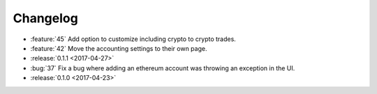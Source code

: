 =========
Changelog
=========

* :feature:`45` Add option to customize including crypto to crypto trades.
* :feature:`42` Move the accounting settings to their own page.

* :release:`0.1.1 <2017-04-27>`

* :bug:`37` Fix a bug where adding an ethereum account was throwing an exception in the UI.

* :release:`0.1.0 <2017-04-23>`

